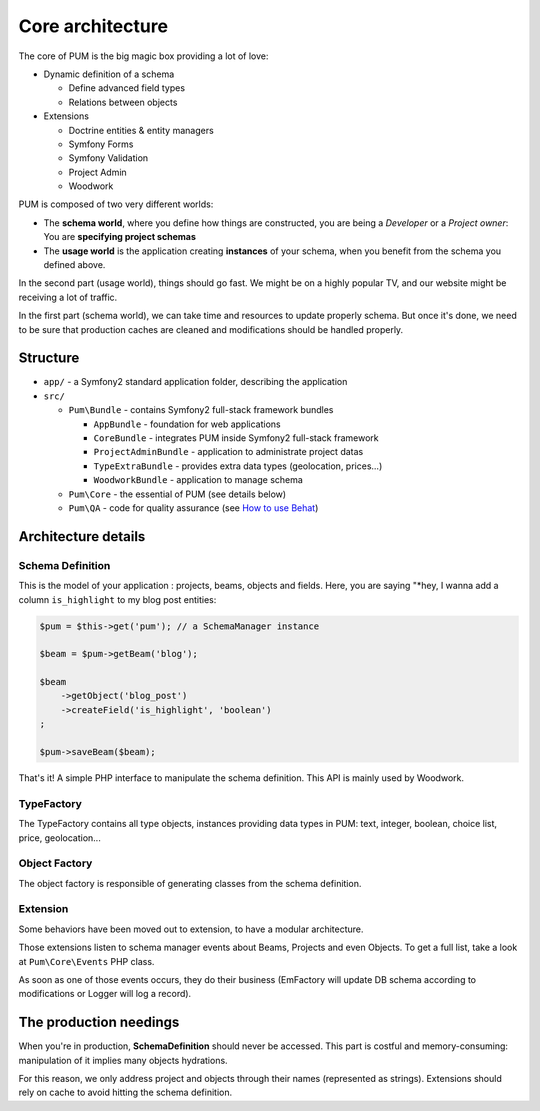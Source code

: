 Core architecture
=================

The core of PUM is the big magic box providing a lot of love:

* Dynamic definition of a schema

  * Define advanced field types
  * Relations between objects

* Extensions

  * Doctrine entities & entity managers
  * Symfony Forms
  * Symfony Validation
  * Project Admin
  * Woodwork

.. image:: core-schema.png
   :align: center

PUM is composed of two very different worlds:

* The **schema world**, where you define how things are constructed, you are
  being a *Developer* or a *Project owner*: You are **specifying project schemas**
* The **usage world** is the application creating **instances** of your schema, when you
  benefit from the schema you defined above.

In the second part (usage world), things should go fast. We might be on a highly
popular TV, and our website might be receiving a lot of traffic.

In the first part (schema world), we can take time and resources to update properly
schema. But once it's done, we need to be sure that production caches are cleaned
and modifications should be handled properly.

Structure
:::::::::

* ``app/`` - a Symfony2 standard application folder, describing the application
* ``src/``

  * ``Pum\Bundle`` - contains Symfony2 full-stack framework bundles

    * ``AppBundle`` - foundation for web applications
    * ``CoreBundle`` - integrates PUM inside Symfony2 full-stack framework
    * ``ProjectAdminBundle`` - application to administrate project datas
    * ``TypeExtraBundle`` - provides extra data types (geolocation, prices...)
    * ``WoodworkBundle`` - application to manage schema

  * ``Pum\Core`` - the essential of PUM (see details below)

  * ``Pum\QA`` - code for quality assurance (see `How to use Behat <../testing/behat.rst>`_)

Architecture details
::::::::::::::::::::

Schema Definition
-----------------

This is the model of your application : projects, beams, objects and fields.
Here, you are saying "*hey, I wanna add a column ``is_highlight`` to my blog post entities:

.. code-block:: php

    $pum = $this->get('pum'); // a SchemaManager instance

    $beam = $pum->getBeam('blog');

    $beam
        ->getObject('blog_post')
        ->createField('is_highlight', 'boolean')
    ;

    $pum->saveBeam($beam);

That's it! A simple PHP interface to manipulate the schema definition. This API is
mainly used by Woodwork.

TypeFactory
-----------

The TypeFactory contains all type objects, instances providing data types in PUM:
text, integer, boolean, choice list, price, geolocation...

Object Factory
--------------

The object factory is responsible of generating classes from the schema definition.

Extension
---------

Some behaviors have been moved out to extension, to have a modular architecture.

Those extensions listen to schema manager events about Beams, Projects and even
Objects. To get a full list, take a look at ``Pum\Core\Events`` PHP class.

As soon as one of those events occurs, they do their business (EmFactory will update
DB schema according to modifications or Logger will log a record).

The production needings
:::::::::::::::::::::::

When you're in production, **SchemaDefinition** should never be accessed. This part
is costful and memory-consuming: manipulation of it implies many objects hydrations.

For this reason, we only address project and objects through their names (represented
as strings). Extensions should rely on cache to avoid hitting the schema definition.
